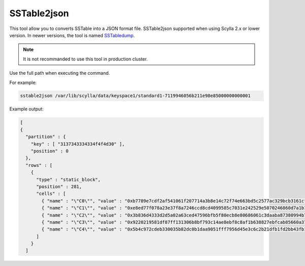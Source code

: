 SSTable2json
============


This tool allow you to converts SSTable into a JSON format file.
SSTable2json supported when using Scylla 2.x or lower version.
In newer versions, the tool is named SSTabledump_.

.. _SSTabledump: /operating-scylla/admin-tools/sstabledump

.. note:: 

   It is not recommanded to use this tool in production cluster.

Use the full path when executing the command.

For example:

.. code-block:: shell

   sstable2json /var/lib/scylla/data/keyspace1/standard1-7119946056b211e98e85000000000001

Example output:

.. code-block:: shell

  [
  {
    "partition" : {
      "key" : [ "3137343334334f4f4d30" ],
      "position" : 0
    },
    "rows" : [
      {
        "type" : "static_block",
        "position" : 281,
        "cells" : [
          { "name" : "\"C0\"", "value" : "0xb7789e7cdf2af541061f207714a3b8e14c72f74e663bd5c2577ac329bcb3161cf10c", "tstamp" : "2019-04-04T08:22:24.336001Z" },
          { "name" : "\"C1\"", "value" : "0xe8ed77f078a23e37f8a7246ccd8cd4099585c7031e242529e5070246860d7a1b1e85", "tstamp" : "2019-04-04T08:22:24.336001Z" },
          { "name" : "\"C2\"", "value" : "0x3b836d4333d2d5a02a63ced47596bfb5f80ecb8e80686061c3daaba87380994b7b61", "tstamp" : "2019-04-04T08:22:24.336001Z" },
          { "name" : "\"C3\"", "value" : "0x9220219581df87ff131306b8bf793c14ae8ebf8c8af1b638827ebfcab85660a378b8", "tstamp" : "2019-04-04T08:22:24.336001Z" },
          { "name" : "\"C4\"", "value" : "0x5b4c972cdeb330035b82dc0b1daa9051fff7956d45e3c6c2b21dfb1fd2bb43fb1146", "tstamp" : "2019-04-04T08:22:24.336001Z" }
        ]
      }
    ]
